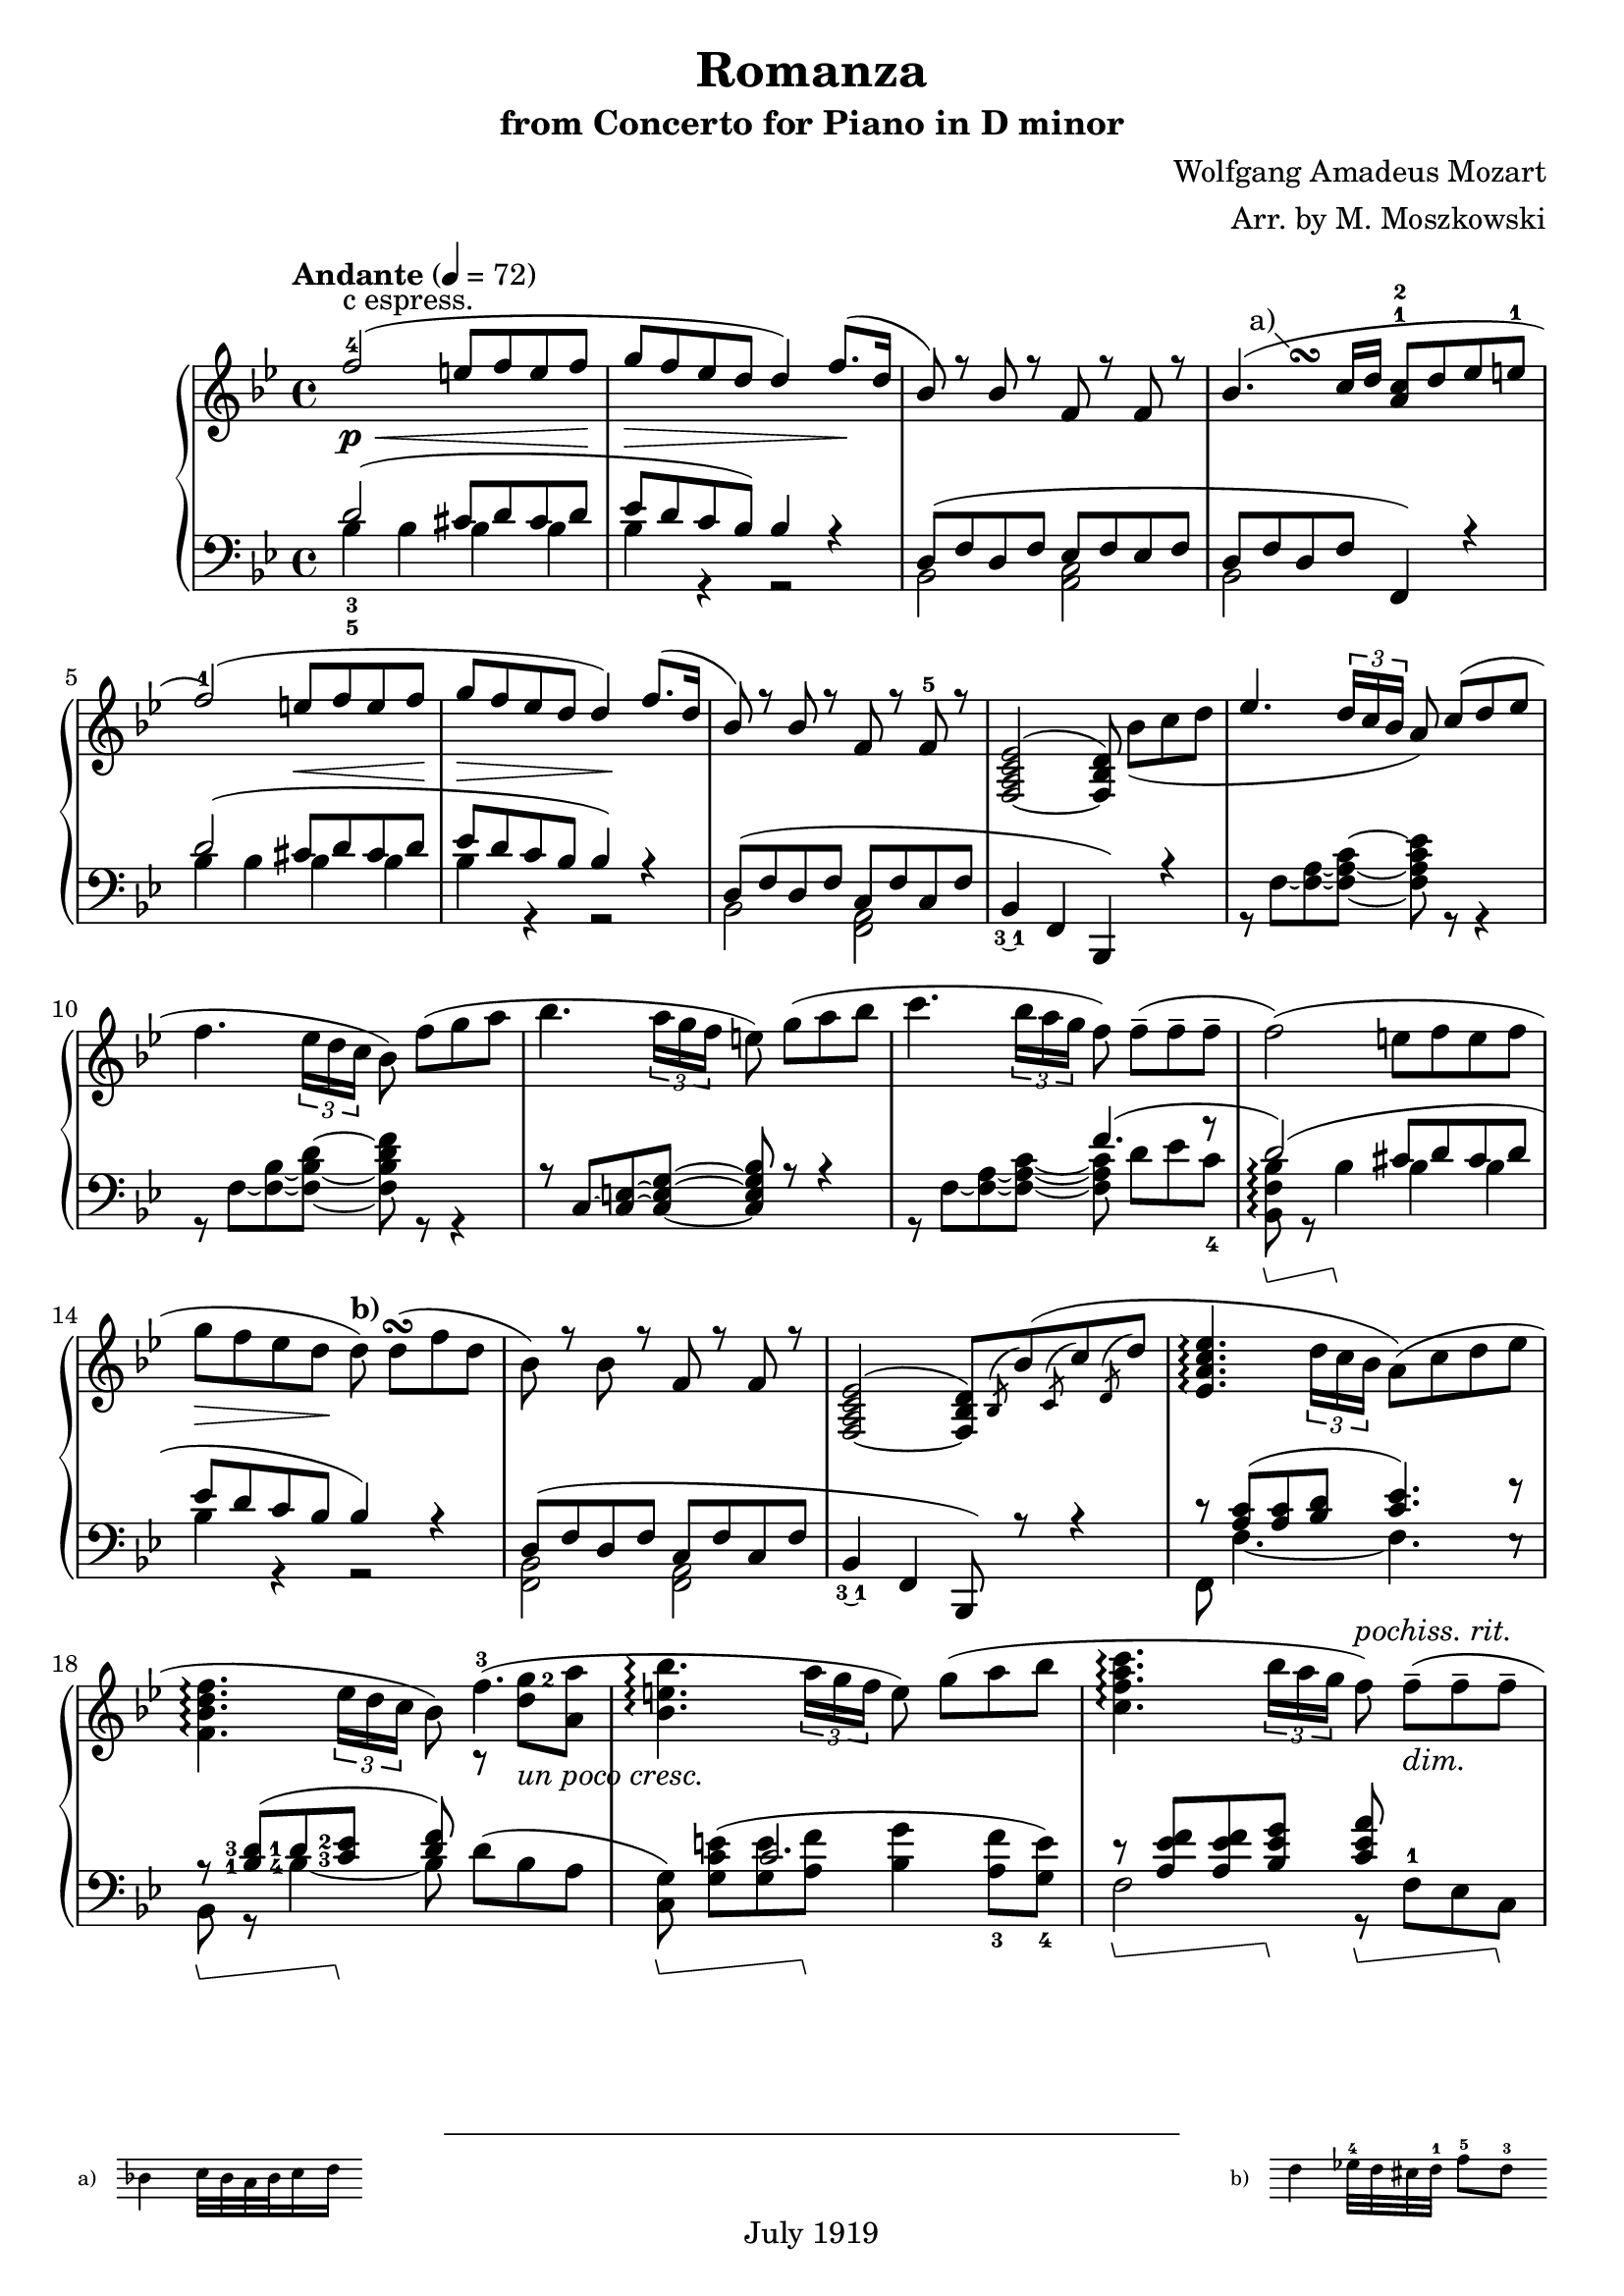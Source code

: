 % Copyright (C) 2014 Edward W. Y. Lemon III

% Lilypond version of M. Moszkowski's arrangement of W. A. Mozart's
% Romanza from his Concerto for Piano in D minor.   The printed arrangement
% is copyright 1919, and hence in the public domain in the U.S.
% This Lilypond source code is under copyright.

%    This program is free software: you can redistribute it and/or modify
%    it under the terms of the GNU General Public License as published by
%    the Free Software Foundation, either version 3 of the License, or
%    (at your option) any later version.
%
%    This program is distributed in the hope that it will be useful,
%    but WITHOUT ANY WARRANTY; without even the implied warranty of
%    MERCHANTABILITY or FITNESS FOR A PARTICULAR PURPOSE.  See the
%    GNU General Public License for more details.
%
%    You should have received a copy of the GNU General Public License
%    along with this program.  If not, see <http://www.gnu.org/licenses/>.

\header{
  title = "Romanza"
  composer = "Wolfgang Amadeus Mozart"
  arranger = "Arr. by M. Moszkowski"
  copyright = "July 1919"
  subtitle = "from Concerto for Piano in D minor"
}

#(set-global-staff-size 20)

% Thanks to David Nalesnik for the slanted-bracket tweak!
#(define (bound-coord bound refp)
   (if (not (= (ly:item-break-dir bound) CENTER))
       (cdr (ly:generic-bound-extent bound refp))
       (ly:grob-relative-coordinate bound refp X)))

#(define slanted-bracket
   (lambda (grob)
     (let* ((bound-L (ly:spanner-bound grob LEFT))
            (bound-R (ly:spanner-bound grob RIGHT))
            (common (ly:grob-common-refpoint bound-L bound-R X))
            (coord-L (bound-coord bound-L common))
            (coord-R (bound-coord bound-R common))
            (height (ly:grob-property grob 'edge-height))
            (shorten (ly:grob-property grob 'shorten-pair))
            (flare '(0.25 . 0.25))
            (th (ly:output-def-lookup (ly:grob-layout grob) 'line-thickness))
            (main
             (make-line-stencil 
              th 
              (+ coord-L (car flare) (car shorten)) 0
              (+ coord-R (- (cdr flare)) (cdr shorten)) (car height)))
            (wing-L (make-line-stencil
                     th
                     0 (car height)
                     (car flare) 0))
            (wing-R (make-line-stencil
                     th
                     0 (car height)
                     (cdr flare) (- (car height) (cdr height))))
            (main
             (if (= (ly:item-break-dir bound-L) CENTER)
                 (ly:stencil-combine-at-edge main X LEFT wing-L 0)
                 main))
            (main
             (if (= (ly:item-break-dir bound-R) CENTER)
                 (ly:stencil-combine-at-edge main X RIGHT wing-R 0)
                 main))
            (main
             (ly:stencil-translate-axis
              main
              (- (ly:grob-relative-coordinate bound-L common X))
              X)))
       main)))

keyMeter = { \key bes \major \time 4/4 }

\parallelMusic #'(vta vtb vtc dynD vba vbb vbc) {
  % 1
  f'2-4( e8 f e f |
  s1 |
  s1-"c espress." |
  s8\p\< s8 s2 s8 s8\! |
  \stemUp d'2_3_5^( cis8 d cis d |
  \stemDown bes'4 bes bes bes |
  s1 |

  % 2
  g8 f ees d d4) f8.( d16 |
  s1 |
  s1 |
  s8\> s4. s4 s8\! s |
  ees8 d c bes) bes4 r |
  bes4 r r2 |
  s1 |

  % 3
  bes8) r bes r f r f r |
  s1 |
  s1 |
  s1 |
  d,8^( f d f ees f ees f |
  bes,2 <c a> |
  s1 |

  % 4
  bes4.( c16 d <a c>8-1-2 d ees e-1 |
  s4\once \override Score.FootnoteItem.annotation-line = ##f
  s^\footnote "a)" #'(-1 . 1)
  \markup {
    \center-column {
      \fill-line {
	\score {
	  \new Staff
	  \with {
	    instrumentName = "a)   "
	    \omit Clef
	    \omit TimeSignature
	    \magnifyStaff 0.7
	  } {
	    \relative c' { bes'4 c32 bes a bes c16 d }
	  }
	  \layout {
	    ragged-right = ##t
	    indent = 0\cm
	  }
	}
	\null
	\score {
	  \new Staff
	  \with {
	    instrumentName = "b)   "
	    \omit TimeSignature
	    \omit Clef
	    \magnifyStaff 0.7
	  } {
	    \relative c' { d'4 ees32-4 d cis d-1 f8-5_[ d-3] }
	  }
	  \layout {
	    ragged-right = ##t
	    indent = 0\cm } } } } } ^\turn s2 |
  s1 |
  s1 |
  d8 f d f f,4) r |
  bes2 s2 |
  s1 |

  % 5
  f2-1)( e8 f e f |
  s1 |
  s1 |
  s2 s8\< s s s\! |
  d''2^( cis8  d cis d |
  bes'4 bes bes bes |
  s1 |

  % 6
  g8 f ees d d4\!) f8.( d16 |
  s1 |
  s1 |
  s8\> s s s s\! s s4 |
  ees8 d c bes bes4) r |
  bes4 r r2 |
  s1 |

  % 7
  bes8) r bes r f r f-5 r |
  s1 |
  s1 |
  s1 |
  d,8( f d f c f c f |
  bes,2 <a f> |
  s1 |

  % 8
  <f,_~ a c ees>2^( <f bes d>8) bes'_[_( c d] |
  s1 |
  s1 |
  s1 |
  bes,4_\finger \markup \tied-lyric #"3~1" f  bes,) r |
  s1 |
  s1 |

  % 9
  \override TupletBracket.bracket-visibility = ##t
  ees4. \stemUp \tuplet 3/2 { d16 c bes } \stemNeutral a8) c8^[( d ees]
  |  s1 |  s1 |
  s1 |
  s1 | r8 f'8~ <f~ a~>8 <f~ a~ c^~ >8 <f a c ees>8 r8 r4 |   s1 |

  % 10
  f4. \tupletNeutral \tuplet 3/2 { ees16 d c } bes8) f'8_[( g a] |  s1 |  s1 |
  s1 |
  s1 | r8 f8~ <f~ bes~>8 <f~ bes~ d^~ >8 <f bes d f>8 r8 r4 |   s1 |

  % 11
  bes4. \tuplet 3/2 { a16 g f } e8) g8_[( a bes] |  s1 |  s1 |
  s1 |
  r8 c'8~ <c~ e~>8 <c_~ e~ g^~ >8 <c e g bes>8 r8 r4 |   s1 |   s1 |

  % 12
  c4. \tuplet 3/2 { bes16 a g } f8) f8_[--( 8-- 8--] |  s1 |  s1 |
  s1 |
  s2 f'4.^( r8 |
  r8 f8~ <f~ a~>8 <f~ a~ c~ >8 8 d'8_[ ees c_4 ] |   s1 |
  
  % 13
  f2)( e8_[ f e f] | s1 | s1 |
  s1 |
  d2)^( cis8 d cis d |
  <bes, f' bes>8\arpeggio\sustainOn r bes'4\sustainOff 4 4 | s1 |

  % 14
  g8_[ f ees d] d8)^\markup { \bold "b)" } d_[(^\turn  f d] |
  s1 |
  s1 |
  s8\> s s s\! s2 |
  ees8 d c bes bes4) r |
  bes4 r r2 | s1 |

  % 15
  bes8) r bes r f r f r |
  s1 |
  s1 |
  s1 |
  d,8^( f d f c f c f |
  <bes, f>2 <a f> |
  s1 |

  % 16
  <f,_~ a c ees>2^( <f bes d>8)
  \acciaccatura bes bes'( \acciaccatura c, c' \acciaccatura d, d' |
  s1 |
  s1 |
  s1 |
  bes,4_\finger \markup \tied-lyric #"3~1" f  bes,8) r r4 |
  s1 |
  s1 |

  % 17
  <ees, a c ees>4.\arpeggio \tuplet 3/2 { d'16 c bes } a8) (c d ees | s1 | s1 |
  s1 |
  c''8\rest <c a>8^( <c a> <d bes> <c ees>4.) f8\rest |
  f8 f'4._~ f e8\rest | s1 |

  % 18
  \break <f, bes d f>4.\arpeggio \tuplet 3/2 { ees'16 d c } bes8) f'4.-3( |
  \set fingeringOrientations = #'(right)
  s2 s8 r8 <d' g-2>8 <a a'> | s1 |
  s4 s s s-"un poco cresc." |
  \set fingeringOrientations = #'(left)
  r8\sustainOn <bes,-1 d-3>8( <d-1> <c-3 ees-2>\sustainOff <d f>8) s4. |
  \set fingeringOrientations = #'(left)
  bes8 r <bes'-4~>4 bes8 d8_[^( bes a] |
  s1 |
  
  % 19
  <bes, e bes'>4.\arpeggio \tuplet 3/2 { a'16 g f } e8) g_[( a bes] | s1 | s1 |
  s1 |
  s4 c2. |
  \set fingeringOrientations = #'(down)
  <c, g'>8)\sustainOn <g' c e>_[^( <g e'> <a f'>]\sustainOff <bes g'>4
  <a-3 f'>8 <g-4 e'>]) |
  s1 |

  % 20
  <c, f a c>4.\arpeggio
  \tuplet 3/2 { bes'16 a g } f8)^\markup { \italic "pochiss. rit." } f_[(--_\markup { \italic "dim." } 8-- 8--] |
		      s1 | s1 |
  s4 s s8 s s4 |
  r8\sustainOn <a ees' f>8 8 <bes ees g>\sustainOff 
  <c ees a>\sustainOn f,-1_[ ees c]\sustainOff |
  f2 r8 s s s |
  s1 |

  % 21
  \break <f, bes d f>2)_(\arpeggio e'8^[ f e f] |
  s8 s4.^\markup { \italic "a tempo" } bes4 4 | s1 |
  s1\p |
  d8(\sustainOn f bes d cis\sustainOff d cis d |
  bes,4 r bes' bes | s1 |

  % 22
  g8^[ f ees d])^\markup { \bold "b)"} d(\turn d f d |
  bes4 r r2 | s1 |
  s1 |
  ees8  d c bes bes4) r |
  bes4 r r2 | s1 |

  % 23
  bes4)-\finger \markup \tied-lyric #"2~5" e\rest f, e'\rest | s1 |
  g8\rest bes_[\( d bes]\) a\rest a_[\( c a]\) |
  s1 |
  r8 d,\( f d\) r c\( ees c\) |
  bes,2 f | s1 |
  
  % 24
  d,2 \once \stemDown ees_1 |
  r8 <g, b>8 8 8 c'\rest <c ees>8 8 8 |
  s1 |
  s1 |
  f2 ees |
  g2 c | s1 |

  % 25
  \break f2^\markup { \italic "cresc." } \once \stemDown g |
  r8 <bes, d>8 8 8 e'\rest <bes ees g>8 8 8 |
  s1 |
  s1 |
  aes2 g |
  bes2 ees | s1 |

  % 26
  a2( c8 bes a g |
  r8 <c, ees>8 8 <c ees> \stemDown d4_\markup {
    \override #'(on . 0.3)
    \override #'(off . 0.3)
    \draw-dashed-line #'(-2 . 5.4)
  } <bes ees> \stemNeutral |
  s1 |
  s1\f |
  f,2 <g bes'>4 ees | s1 | s1 |

  % 27
  \tuplet 3/2 { f8 bes_5 a_5 }
  \tuplet 3/2 { g_4 f ees }
  \tuplet 3/2 { \set fingeringOrientations = #'(left) <d-2> ees_3 f_5 }
  \tuplet 3/2 { ees d c } |
  \stemDown bes2 bes4 a4 \stemNeutral | s1 |
  s1 |
  d4 \stemDown ees f f \stemNeutral |
  \override TupletBracket.bracket-visibility = ##t
  ees4\rest \tupletUp \stemUp \tuplet 3/2 { ees8 f g} f4 \tuplet 3/2 { c8 d ees } \stemNeutral \tupletNeutral|
  s1 |

  % 28
  bes8_-) r r4 r8 r8( c'8^[ d] |
  s2 r8 bes'4.-1_~ |
  s1 |
  s8 s\p s4 s8 s\< s s\! |
  \stemUp d'8\sustainOn \stemNeutral bes'_[( 8\sustainOff 8] a bes aes bes |
  \stemDown bes8 \stemNeutral s s2. | s1 |

  % 29
  \break \stemUp f8 ees ees4) r8 d( <c ees> <d f> \stemNeutral |
  bes2 r8 \dotsDown bes4. \dotsNeutral |
  s1 |
  s4\> s\! s2-"poco cresc." | 
  g8 bes f bes a bes aes f |
  s1 | s1 |

  % 30
  \set fingeringOrientations = #'(left) \once \stemUp
  <ees-2 g-5>4 f4.) fis8^[( g bes] |
  r8 bes4 4 aes8_[ g des'] |
  s1 |
  s4\> s8 s\! s4\< s8 s\! |
  ees4 d) d_( ees8 e |
  \stemUp r8 bes4 bes bes4. \stemNeutral |
  s1 |

  % 31
  bes8^[ f]) r8 <bes, d>( <d f> <c ees>) r8 <a c> |
  d4 s2. |
  s1 |
  s1-"dim." |
  f8)( bes d f)
  f,( a c ees |
  \stemUp f'2 f2 \stemNeutral |
  s1 |

  % 32
  r8 bes( <f' d'> bes) r g,( <ees' bes'> g) |
  s1 | s1 |
  s1 |
  <bes d>4.) r8 <ees, bes' ees>4. r8 |
  s1 | s1 |

  % 33
  r8 f,( <bes f'> d) r f,( <a ees'> c) |
  s1 | s1 |
  s1 |
  <f bes d>4. r8 <ees f a c>4. r8 |
  s1 | s1 |

  % 34
  r8 bes( <f' d'> bes) r g,( <ees' bes'> g) |
  s1 | s1 |
  s4-"piu" s\p s2 |
  d8\sustainOn r <bes' d f> r\sustainOff ees,\sustainOn r <bes' c g'> r\sustainOff |
  s1 | s1 |

  % 35
  r8 f,( <bes f'> d) r f,( <a ees'> c |
  s1 | s1 |
  s1 |
  f8\sustainOn r <bes d f> r\sustainOff f,\sustainOn r <f' a c> r\sustainOff |
  s1 | s1 |

  % 36
  bes4) r b8( c d ees |
  r8 <d, f>8_[ 8 8] s2 |
  s1 |
  s1 |
  bes,4\sustainOn c\rest\sustainOff f8\sustainOn <ees' f>8[ 8 8]\sustainOff |
  s1 | s1 |

  % 37
  g8 f) r4 b,8( c d ees |
  s1 | s1 |
  s1 |
  bes,8\sustainOn <bes' d f>8_[ 8 8]\sustainOff f, <a' ees' f>8_[ 8 8] |
  s1 | s1 |

  % 38
  g8 f) r4 e8( <f a,> <g bes,> <a c,> |
  s1 | s1 |
  s1 |
  bes,8 <bes' d f>8_[ 8 8] f ees'8_[ d <c ees>] |
  s2 s8 \once \stemUp f'4.^~ | 
  s1 |

  % 39
  <d, bes'>8-.) bes'-. r <d, d'> r <f f'> r <d d'> |
  s1 | s1 |
  s4. s8-"un poco rit." s2 |
  <bes d>4 d f d |
  f4 s2. | s1 |

  % 40
  <bes d f bes>1^\fermata \bar "|." |
  s1 | s1 |
  s2 s2\pp |
  <bes f'>2\sustainOn <bes, bes,>\sustainOff_\fermata |
  s1 | s1 |
  
}

\score {
  \new PianoStaff <<
    \new Staff = "trebleStaff" {
      \tempo "Andante" 4 = 72
      \keyMeter
      \set midiInstrument = #"piano"
      <<
	\new Voice = "tenor-a" { \voiceOne \relative c' \vta } 
	\new Voice = "tenor-b" { \voiceTwo \relative c' \vtb }
	\new Voice = "tenor-c" { \voiceThree \relative c' \vtc } >> }
    \new Dynamics { \dynD }
    \new Staff = "bassStaff" {
      \keyMeter \clef bass
      \set midiInstrument = #"piano"
      \set Staff.pedalSustainStyle = #'bracket
      \override Staff.PianoPedalBracket.stencil = #slanted-bracket
      <<
	\new Voice = "bass-a" { \voiceOne \relative c \vba }
	\new Voice = "bass-b" { \voiceTwo \relative c \vbb }
	\new Voice = "bass-c" { \voiceThree \relative c \vbc } >> } >>
  \layout { } 
  \midi { } }

\markuplist {
  \null
  \wordwrap-lines {
  This score was typeset by Ted Lemon in 2014 for my father Ed Lemon Jr. 
  Thanks to David Nalesnik for the slanted pedal annotation to match the
  1919 score. 
  Thanks to Trevor Daniels for sample code to do a staff fragment in a
  footnote. 
  Thanks to Klaus Blum for advice on how to get the footnotes in a single
  line. 
  Thanks to Kieran MacMillan for advice on how to properly lay out parallel
  rests.
  This PDF (or printed copy) is in the public domain. } }

\paper { ragged-bottom = ##t }

\book {
  \bookOutputSuffix "bass"

  \score {
    \new PianoStaff <<
      \new Staff = "bassStaff" {
	\keyMeter \clef bass
	\set midiInstrument = #"piano"
	\set Staff.pedalSustainStyle = #'bracket
	\override Staff.PianoPedalBracket.stencil = #slanted-bracket
	<<
	  \new Voice = "bass-a" { \voiceOne \relative c \vba }
	  \new Voice = "bass-b" { \voiceTwo \relative c \vbb }
	  \new Voice = "bass-c" { \voiceThree \relative c \vbc } >> } 
    >>
    \layout { 
    }
    \midi {
    }
  }
}

\book {
  \bookOutputSuffix "treble"

  \score {
    \new PianoStaff <<
      \new Staff = "trebleStaff" {
	\tempo "Andante" 4 = 72
	\keyMeter
	\set Staff.pedalSustainStyle = #'bracket
	\override Staff.PianoPedalBracket.stencil = #slanted-bracket
	\set midiInstrument = #"piano"
	<<
	  \new Voice = "tenor-a" { \voiceOne \relative c' \vta } 
	  \new Voice = "tenor-b" { \voiceTwo \relative c' \vtb }
	  \new Voice = "tenor-c" { \voiceThree \relative c' \vtc } >> }
    >>
    \layout { 
    }
    \midi {
    }
  }
}

